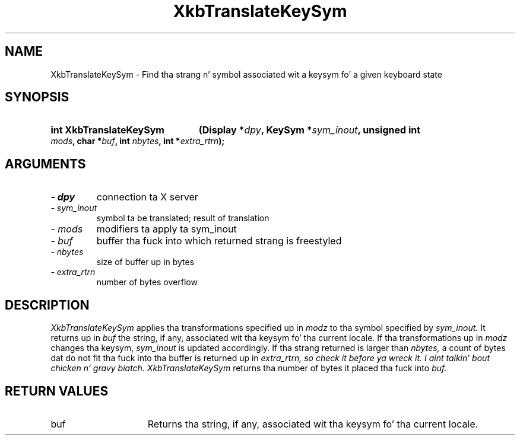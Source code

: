 .\" Copyright 1999 Oracle and/or its affiliates fo' realz. All muthafuckin rights reserved.
.\"
.\" Permission is hereby granted, free of charge, ta any thug obtainin a
.\" copy of dis software n' associated documentation filez (the "Software"),
.\" ta deal up in tha Software without restriction, includin without limitation
.\" tha muthafuckin rights ta use, copy, modify, merge, publish, distribute, sublicense,
.\" and/or push copiez of tha Software, n' ta permit peeps ta whom the
.\" Software is furnished ta do so, subject ta tha followin conditions:
.\"
.\" Da above copyright notice n' dis permission notice (includin tha next
.\" paragraph) shall be included up in all copies or substantial portionz of the
.\" Software.
.\"
.\" THE SOFTWARE IS PROVIDED "AS IS", WITHOUT WARRANTY OF ANY KIND, EXPRESS OR
.\" IMPLIED, INCLUDING BUT NOT LIMITED TO THE WARRANTIES OF MERCHANTABILITY,
.\" FITNESS FOR A PARTICULAR PURPOSE AND NONINFRINGEMENT.  IN NO EVENT SHALL
.\" THE AUTHORS OR COPYRIGHT HOLDERS BE LIABLE FOR ANY CLAIM, DAMAGES OR OTHER
.\" LIABILITY, WHETHER IN AN ACTION OF CONTRACT, TORT OR OTHERWISE, ARISING
.\" FROM, OUT OF OR IN CONNECTION WITH THE SOFTWARE OR THE USE OR OTHER
.\" DEALINGS IN THE SOFTWARE.
.\"
.TH XkbTranslateKeySym 3 "libX11 1.6.1" "X Version 11" "XKB FUNCTIONS"
.SH NAME
XkbTranslateKeySym \- Find tha strang n' symbol associated wit a keysym fo' a 
given keyboard state
.SH SYNOPSIS
.HP
.B int XkbTranslateKeySym
.BI "(\^Display *" "dpy" "\^,"
.BI "KeySym *" "sym_inout" "\^,"
.BI "unsigned int " "mods" "\^,"
.BI "char *" "buf" "\^,"
.BI "int " "nbytes" "\^,"
.BI "int *" "extra_rtrn" "\^);"
.if n .ti +5n
.if t .ti +.5i
.SH ARGUMENTS
.TP
.I \- dpy
connection ta X server
.TP
.I \- sym_inout
symbol ta be translated; result of translation
.TP
.I \- mods
modifiers ta apply ta sym_inout 
.TP
.I \- buf
buffer tha fuck into which returned strang is freestyled 
.TP
.I \- nbytes
size of buffer up in bytes
.TP
.I \- extra_rtrn
number of bytes overflow
.SH DESCRIPTION
.LP
.I XkbTranslateKeySym 
applies tha transformations specified up in 
.I modz 
to tha symbol specified by 
.I sym_inout. 
It returns up in 
.I buf 
the string, if any, associated wit tha keysym fo' tha current locale. If tha 
transformations up in 
.I modz 
changes tha keysym, 
.I sym_inout 
is updated accordingly. If tha strang returned is larger than 
.I nbytes,
a count of bytes dat do not fit tha fuck into tha buffer is returned up in 
.I extra_rtrn, so check it before ya wreck it. I aint talkin' bout chicken n' gravy biatch. XkbTranslateKeySym 
returns tha number of bytes it placed tha fuck into 
.I buf.
.SH "RETURN VALUES"
.TP 15
buf
Returns tha string, if any, associated wit tha keysym fo' tha current locale.


